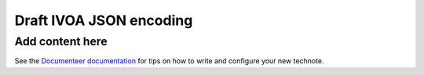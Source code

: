 ########################
Draft IVOA JSON encoding
########################

.. abstract::

   Proposes a JSON encoding for IVOA web service protocols.

Add content here
================

See the `Documenteer documentation <https://documenteer.lsst.io/technotes/index.html>`_ for tips on how to write and configure your new technote.
